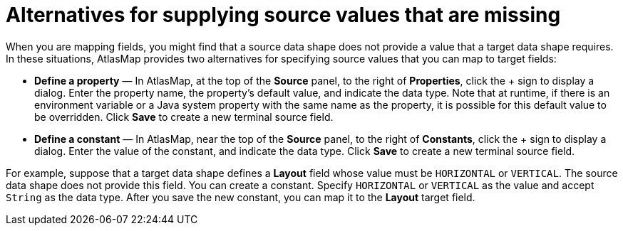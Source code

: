 [id='alternatives-for-supplying-source-values-that-are-missing']
= Alternatives for supplying source values that are missing

When you are mapping fields, you might find that a source data shape 
does not provide a value that a target data shape requires. 
In these situations, AtlasMap provides two alternatives for specifying 
source values that you can map to target fields: 

* *Define a property*  — In AtlasMap, at the top of the *Source* panel, 
to the right of *Properties*, click the + sign to display a dialog. 
Enter the property name, the property's default value, and indicate the data type. 
Note that at runtime, if there is an environment variable or a Java system 
property with the same name as the property, it is possible for this 
default value to be overridden. 
Click *Save* to create a new terminal source field. 

* *Define a constant* — In AtlasMap, near the top of the *Source* panel, 
to the right of *Constants*, click the + sign to display a dialog. 
Enter the value of the constant, and indicate the data type. 
Click *Save* to create a new terminal source field. 

For example, suppose that a target data shape defines a *Layout* field 
whose value must be `HORIZONTAL` or `VERTICAL`. The source data shape does 
not provide this field. You can create a constant. Specify `HORIZONTAL` 
or `VERTICAL` as the value and accept `String` as the data type. 
After you save the new constant, you can map it to the *Layout* target field. 
